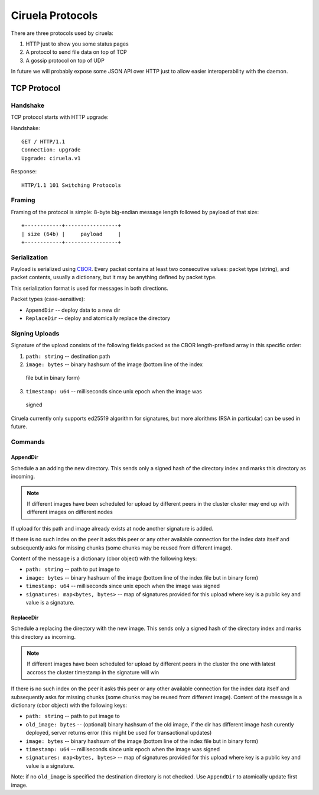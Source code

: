 =================
Ciruela Protocols
=================

There are three protocols used by ciruela:

1. HTTP just to show you some status pages
2. A protocol to send file data on top of TCP
3. A gossip protocol on top of UDP

In future we will probably expose some JSON API over HTTP just to allow easier
interoperability with the daemon.


TCP Protocol
============


Handshake
---------

TCP protocol starts with HTTP upgrade:

Handshake::

    GET / HTTP/1.1
    Connection: upgrade
    Upgrade: ciruela.v1

Response::

    HTTP/1.1 101 Switching Protocols


Framing
-------

Framing of the protocol is simple: 8-byte big-endian message length
followed by payload of that size::

   +------------+-----------------+
   | size (64b) |     payload     |
   +------------+-----------------+


Serialization
-------------

Payload is serialized using CBOR_. Every packet contains at least two
consecutive values: packet type (string), and packet contents, usually a
dictionary, but it may be anything defined by packet type.

This serialization format is used for messages in both directions.

Packet types (case-sensitive):

* ``AppendDir`` -- deploy data to a new dir
* ``ReplaceDir`` -- deploy and atomically replace the directory


Signing Uploads
---------------

Signature of the upload consists of the following fields packed as the
CBOR length-prefixed array in this specific order:

1. ``path: string`` -- destination path
2. ``image: bytes`` -- binary hashsum of the image (bottom line of the index
  file but in binary form)
3. ``timestamp: u64`` -- milliseconds since unix epoch when the image was
  signed

Ciruela currently only supports ed25519 algorithm for signatures, but more
alorithms (RSA in particular) can be used in future.


Commands
--------


AppendDir
`````````

Schedule a an adding the new directory. This sends only a signed hash of the
directory index and marks this directory as incoming.

.. note:: If different images have been scheduled for upload by different
   peers in the cluster cluster may end up with different images on different
   nodes

If upload for this path and image already exists at node another signature
is added.

If there is no such index on the peer it asks this peer or any other available
connection for the index data itself and subsequently asks for missing chunks
(some chunks may be reused from different image).

Content of the message is a dictionary (cbor object) with the following keys:

* ``path: string`` -- path to put image to
* ``image: bytes`` -- binary hashsum of the image (bottom line of the index
  file but in binary form)
* ``timestamp: u64`` -- milliseconds since unix epoch when the image was signed
* ``signatures: map<bytes, bytes>`` -- map of signatures provided for this
  upload where key is a public key and value is a signature.


ReplaceDir
``````````

Schedule a replacing the directory with the new image. This sends only a
signed hash of the directory index and marks this directory as incoming.

.. note:: If different images have been scheduled for upload by different
   peers in the cluster the one with latest accross the cluster timestamp
   in the signature will win

If there is no such index on the peer it asks this peer or any other available
connection for the index data itself and subsequently asks for missing chunks
(some chunks may be reused from different image).
Content of the message is a dictionary (cbor object) with the following keys:

* ``path: string`` -- path to put image to
* ``old_image: bytes`` -- (optional) binary hashsum of the old image,
  if the dir has different image hash curently deployed, server returns
  error (this might be used for transactional updates)
* ``image: bytes`` -- binary hashsum of the image (bottom line of the index
  file but in binary form)
* ``timestamp: u64`` -- milliseconds since unix epoch when the image was signed
* ``signatures: map<bytes, bytes>`` -- map of signatures provided for this
  upload where key is a public key and value is a signature.

Note: if no ``old_image`` is specified the destination directory is not
checked. Use ``AppendDir`` to atomically update first image.

.. _cbor: http://cbor.io/
